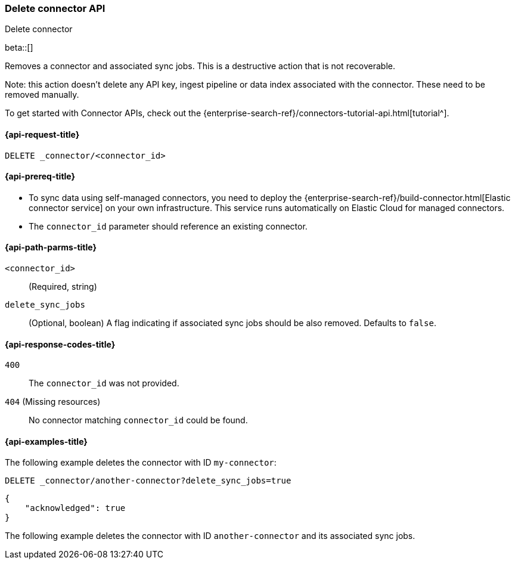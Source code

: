 [[delete-connector-api]]
=== Delete connector API
++++
<titleabbrev>Delete connector</titleabbrev>
++++

beta::[]

Removes a connector and associated sync jobs.
This is a destructive action that is not recoverable.

Note: this action doesn't delete any API key, ingest pipeline or data index associated with the connector. These need to be removed manually.

To get started with Connector APIs, check out the {enterprise-search-ref}/connectors-tutorial-api.html[tutorial^].

[[delete-connector-api-request]]
==== {api-request-title}

`DELETE _connector/<connector_id>`

[[delete-connector-api-prereq]]
==== {api-prereq-title}

* To sync data using self-managed connectors, you need to deploy the {enterprise-search-ref}/build-connector.html[Elastic connector service] on your own infrastructure. This service runs automatically on Elastic Cloud for managed connectors.
* The `connector_id` parameter should reference an existing connector.

[[delete-connector-api-path-params]]
==== {api-path-parms-title}

`<connector_id>`::
(Required, string)

`delete_sync_jobs`::
(Optional, boolean) A flag indicating if associated sync jobs should be also removed. Defaults to `false`.

[[delete-connector-api-response-codes]]
==== {api-response-codes-title}

`400`::
The `connector_id` was not provided.

`404` (Missing resources)::
No connector matching `connector_id` could be found.

[[delete-connector-api-example]]
==== {api-examples-title}

The following example deletes the connector with ID `my-connector`:

////
[source, console]
--------------------------------------------------
PUT _connector/my-connector
{
  "name": "My Connector",
  "service_type": "google_drive"
}

PUT _connector/another-connector
{
  "name": "My Connector",
  "service_type": "google_drive"
}
--------------------------------------------------
// TESTSETUP
////

[source,console]
----
DELETE _connector/another-connector?delete_sync_jobs=true
----

[source,console-result]
----
{
    "acknowledged": true
}
----

The following example deletes the connector with ID `another-connector` and its associated sync jobs.
